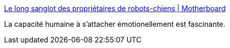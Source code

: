 :jbake-type: post
:jbake-status: published
:jbake-title: Le long sanglot des propriétaires de robots-chiens | Motherboard
:jbake-tags: ia,psychologie,robot,humanité,_mois_juin,_année_2016
:jbake-date: 2016-06-22
:jbake-depth: ../
:jbake-uri: shaarli/1466598140000.adoc
:jbake-source: https://nicolas-delsaux.hd.free.fr/Shaarli?searchterm=https%3A%2F%2Fmotherboard.vice.com%2Ffr%2Fread%2Fle-long-sanglot-des-proprietaires-de-robots-chiens&searchtags=ia+psychologie+robot+humanit%C3%A9+_mois_juin+_ann%C3%A9e_2016
:jbake-style: shaarli

https://motherboard.vice.com/fr/read/le-long-sanglot-des-proprietaires-de-robots-chiens[Le long sanglot des propriétaires de robots-chiens | Motherboard]

La capacité humaine à s'attacher émotionellement est fascinante.
